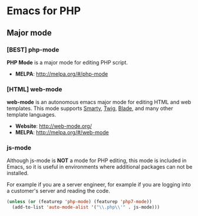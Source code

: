 * Emacs for PHP
** Major mode
*** [BEST] php-mode
#+BEGIN_HTML
<a href="http://melpa.org/#/php-mode"><img alt="MELPA: php-mode" src="http://melpa.org/packages/php-mode-badge.svg"></a>
<a href="http://stable.melpa.org/#/php-mode"><img alt="MELPA stable: php-mode" src="http://stable.melpa.org/packages/php-mode-badge.svg"></a>
#+END_HTML
*PHP Mode* is a major mode for editing PHP script.
- *MELPA*: http://melpa.org/#/php-mode
*** [HTML] web-mode
*web-mode* is an autonomous emacs major mode for editing HTML and web templates.  This mode supports [[https://www.smarty.net/][Smarty]], [[https://twig.symfony.com/][Twig]], [[https://laravel.com/docs/5.5/blade][Blade]], and many other template languages.
#+BEGIN_HTML
<a href="http://melpa.org/#/web-mode"><img alt="MELPA: web-mode" src="http://melpa.org/packages/web-mode-badge.svg"></a>
<a href="http://stable.melpa.org/#/web-mode"><img alt="MELPA stable: web-mode" src="http://stable.melpa.org/packages/web-mode-badge.svg"></a>
#+END_HTML
- *Website*: http://web-mode.org/
- *MELPA*: http://melpa.org/#/web-mode
*** js-mode
Although js-mode is *NOT* a mode for PHP editing, this mode is included in Emacs, so it is useful in environments where additional packages can not be installed.

For example if you are a server engineer, for example if you are logging into a customer's server and reading the code.
#+BEGIN_SRC emacs-lisp
(unless (or (featurep 'php-mode) (featurep 'php7-mode))
  (add-to-list 'auto-mode-alist '("\\.php\\'" . js-mode)))
#+END_SRC
